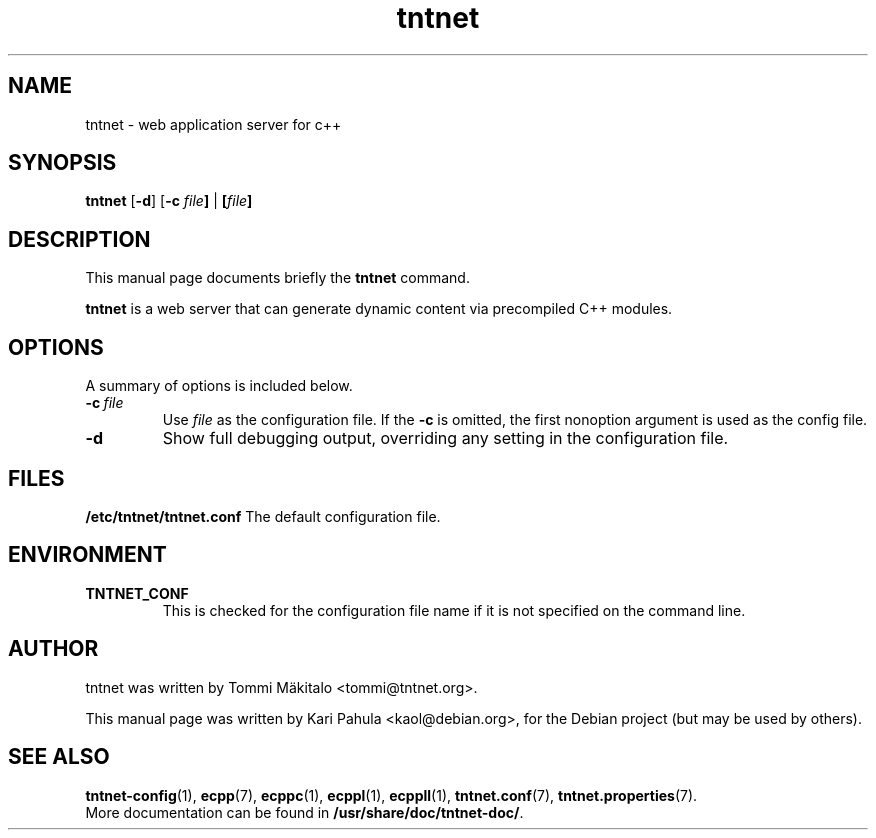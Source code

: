 .\"                                      Hey, EMACS: -*- nroff -*-
.\" First parameter, NAME, should be all caps
.\" Second parameter, SECTION, should be 1-8, maybe w/ subsection
.\" other parameters are allowed: see man(7), man(1)
.TH tntnet 8 "July 23, 2006" "Tntnet" "Tntnet users guide"
.\" Please adjust this date whenever revising the manpage.
.\"
.\" Some roff macros, for reference:
.\" .nh        disable hyphenation
.\" .hy        enable hyphenation
.\" .ad l      left justify
.\" .ad b      justify to both left and right margins
.\" .nf        disable filling
.\" .fi        enable filling
.\" .br        insert line break
.\" .sp <n>    insert n+1 empty lines
.\" for manpage-specific macros, see man(7)
.SH NAME
tntnet \- web application server for c++
.SH SYNOPSIS
.B tntnet
.RB [ -d ]
.RB [ -c
.IB file ]
|
.BI [ file ]
.br
.SH DESCRIPTION
This manual page documents briefly the
.B tntnet
command.
.PP
.\" TeX users may be more comfortable with the \fB<whatever>\fP and
.\" \fI<whatever>\fP escape sequences to invode bold face and italics, 
.\" respectively.
.B tntnet
is a web server that can generate dynamic content via precompiled C++
modules.
.SH OPTIONS
A summary of options is included below.
.TP
.BI \-c\  file
Use
.I file
as the configuration file.  If the
.B \-c
is omitted, the first nonoption argument is used as the config file.
.TP
.B \-d
Show full debugging output, overriding any setting in the
configuration file.
.SH FILES
.B /etc/tntnet/tntnet.conf
The default configuration file.
.SH ENVIRONMENT
.TP
.B TNTNET_CONF
This is checked for the configuration file name if it is not specified
on the command line.
.SH AUTHOR
tntnet was written by Tommi M\[:a]kitalo <tommi@tntnet.org>.
.PP
This manual page was written by Kari Pahula <kaol@debian.org>,
for the Debian project (but may be used by others).
.SH SEE ALSO
.BR tntnet-config (1),
.BR ecpp (7),
.BR ecppc (1),
.BR ecppl (1),
.BR ecppll (1),
.BR tntnet.conf (7),
.BR tntnet.properties (7).
.br
More documentation can be found in
.BR /usr/share/doc/tntnet-doc/ .
